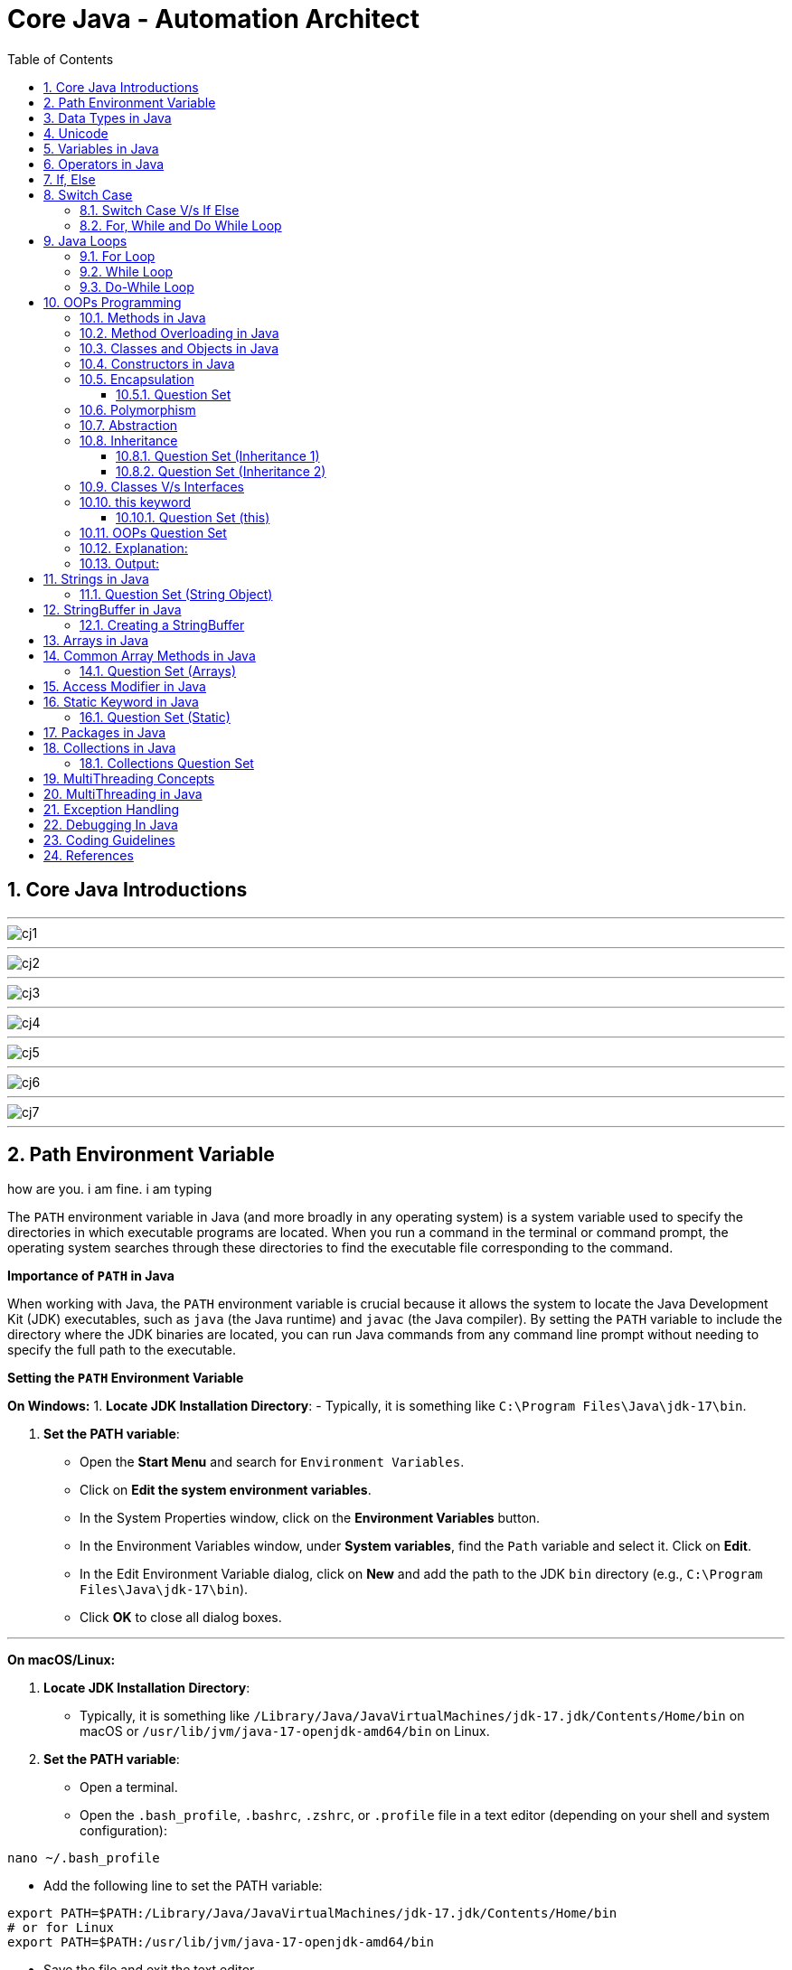 = Core Java - Automation Architect
:toc: right
:toclevels: 5
:sectnums: 5

##############################################

== Core Java Introductions

---

image::img/cj1.png[]

---

image::img/cj2.png[]

---

image::img/cj3.png[]

---

image::img/cj4.png[]

---

image::img/cj5.png[]

---

image::img/cj6.png[]

---

image::img/cj7.png[]


---


##############################################



== Path Environment Variable

how are you. i am fine. i am typing


The `PATH` environment variable in Java (and more broadly in any operating system) is a system variable used to specify the directories in which executable programs are located. When you run a command in the terminal or command prompt, the operating system searches through these directories to find the executable file corresponding to the command.

*Importance of `PATH` in Java*

When working with Java, the `PATH` environment variable is crucial because it allows the system to locate the Java Development Kit (JDK) executables, such as `java` (the Java runtime) and `javac` (the Java compiler). By setting the `PATH` variable to include the directory where the JDK binaries are located, you can run Java commands from any command line prompt without needing to specify the full path to the executable.

*Setting the `PATH` Environment Variable*

*On Windows:*
1. *Locate JDK Installation Directory*:
- Typically, it is something like `C:\Program Files\Java\jdk-17\bin`.

2. *Set the PATH variable*:
- Open the *Start Menu* and search for `Environment Variables`.
- Click on *Edit the system environment variables*.
- In the System Properties window, click on the *Environment Variables* button.
- In the Environment Variables window, under *System variables*, find the `Path` variable and select it. Click on *Edit*.
- In the Edit Environment Variable dialog, click on *New* and add the path to the JDK `bin` directory (e.g., `C:\Program Files\Java\jdk-17\bin`).
- Click *OK* to close all dialog boxes.

---

*On macOS/Linux:*

1. *Locate JDK Installation Directory*:
- Typically, it is something like `/Library/Java/JavaVirtualMachines/jdk-17.jdk/Contents/Home/bin` on macOS or `/usr/lib/jvm/java-17-openjdk-amd64/bin` on Linux.

2. *Set the PATH variable*:
- Open a terminal.
- Open the `.bash_profile`, `.bashrc`, `.zshrc`, or `.profile` file in a text editor (depending on your shell and system configuration):
```sh
nano ~/.bash_profile
```
- Add the following line to set the PATH variable:
```sh
export PATH=$PATH:/Library/Java/JavaVirtualMachines/jdk-17.jdk/Contents/Home/bin
# or for Linux
export PATH=$PATH:/usr/lib/jvm/java-17-openjdk-amd64/bin
```
- Save the file and exit the text editor.
- Apply the changes by running:
```sh
source ~/.bash_profile
```

---

*Verifying the PATH*

To verify that the PATH variable is set correctly, you can open a new terminal or command prompt and run:
----
java -version
javac -version
----
If the PATH is set correctly, these commands should display the installed Java version without any errors.


##############################################

== Data Types in Java

image::java-data-types.png[]
---

*Primitive Data Types*

1. *byte*:
- Example: `byte b = 100;`
- Range: -128 to 127

2. *short*:
- Example: `short s = 10000;`
- Range: -32,768 to 32,767

3. *int*:
- Example: `int i = 100000;`
- Range: -2^31 to 2^31-1

4. *long*:
- Example: `long l = 100000L;`
- Range: -2^63 to 2^63-1

5. *float*:
- Example: `float f = 234.5f;`
- Range: Approximately ±3.40282347E+38F (6-7 significant decimal digits)

6. *double*:
- Example: `double d = 123.4;`
- Range: Approximately ±1.79769313486231570E+308 (15 significant decimal digits)

7. *char*:
- Example: `char c = 'A';`
- Range: 0 to 65,535 (unsigned)

8. *boolean*:
- Example: `boolean b = true;`
- Values: `true` or `false`

[source, java]
----
public class PrimitiveDataTypes {
    public static void main(String[] args) {
        // byte example
        byte byteVar = 100;
        System.out.println("byte value: " + byteVar);

        // short example
        short shortVar = 10000;
        System.out.println("short value: " + shortVar);

        // int example
        int intVar = 100000;
        System.out.println("int value: " + intVar);

        // long example
        long longVar = 100000L;
        System.out.println("long value: " + longVar);

        // float example
        float floatVar = 234.5f;
        System.out.println("float value: " + floatVar);

        // double example
        double doubleVar = 123.4;
        System.out.println("double value: " + doubleVar);

        // char example
        char charVar = 'A';
        System.out.println("char value: " + charVar);

        // boolean example
        boolean booleanVar = true;
        System.out.println("boolean value: " + booleanVar);
    }
}

----


== Unicode

https://symbl.cc/en/unicode-table/#hebrew[Unicode Table]


Unicode is a system that assigns a unique number to every character used in any language, so computers can represent and work with text from all over the world.

Unicode Standard: It uses a 16-bit character encoding scheme, which can represent over 65,536 different characters. 

[source, java]
----
public class UnicodeExample {
    public static void main(String[] args) {
        // Unicode for letter 'A'
        char letterA = '\u0041';
        System.out.println(letterA); // Output: A

        // Unicode for Hindi characters (हिंदी)
        String hindi = "\u0939\u093F\u0902\u0926\u0940";
        System.out.println(hindi); // Output: हिंदी

        // Unicode for a smiley emoji 😀
        String emoji = "\uD83D\uDE0A";
        System.out.println(emoji); // Output: 😀
    }
}
----

*Key Points*:
- Java uses Unicode to handle text from any language.
- The `char` type and `String` in Java both use Unicode to store characters.
- Unicode characters are written as `\u` followed by four hexadecimal digits (e.g., `\u0041` for 'A').

*Why Unicode is Useful*:
- It helps Java programs work with characters from different languages.
- You can include special symbols, letters, and even emojis in your code!

*Example Uses*:
- Writing applications that support multiple languages.
- Displaying characters like Chinese, Arabic, or emojis without any extra setup.

##################################################

---

[source, java]
----
public class UnicodeExample {
    public static void main(String[] args) {
        // Initializing Unicode characters using their code points
        char letterA = '\u0041'; // Unicode for 'A'
        char letterB = '\u0042'; // Unicode for 'B'
        char smileyFace = '\u263A'; // Unicode for '☺'

        // Printing Unicode characters
        System.out.println("Unicode Character \\u0041: " + letterA);
        System.out.println("Unicode Character \\u0042: " + letterB);
        System.out.println("Unicode Character \\u263A: " + smileyFace);

        // Printing Unicode code points
        System.out.println("Code Point of " + letterA + ": " + (int) letterA);
        System.out.println("Code Point of " + letterB + ": " + (int) letterB);
        System.out.println("Code Point of " + smileyFace + ": " + (int) smileyFace);

        // Using Unicode characters in strings
        String greeting = "Hello " + letterA + letterB + smileyFace + "!";
        System.out.println(greeting);

        // Unicode characters in a loop
        System.out.println("Looping through Unicode characters:");
        for (char ch = '\u0041'; ch <= '\u0045'; ch++) {
            System.out.println("Unicode Character: " + ch + " Code Point: " + (int) ch);
        }
    }
}

----

---

*Non-Primitive Data Types*

1. *String*:
- Example: `String str = "Hello, World!";`
- Strings are sequences of characters.

2. *Array*:
- Example: `int[] arr = {1, 2, 3, 4, 5};`
- Arrays can hold multiple values of the same type.

3. *Class*:

4. *Interface*:

5. *Enum*:

== Variables in Java

In Java, a variable is a container that holds data that can be changed during the execution of a program. Variables are fundamental to Java programming and are used to store information that your Java program manipulates. Each variable in Java has a specific type, which determines the size and layout of the variable's memory, the range of values that can be stored within that memory, and the set of operations that can be applied to the variable.

*Types of Variables in Java*

1. *Local Variables*:
- Declared inside a method, constructor, or block.
- Scope is limited to the block in which they are declared.
- Must be initialized before use.

2. *Instance Variables* (Non-static Fields):
- Declared inside a class but outside any method.
- Each instance of the class has its own copy of the variable.
- Initialized to default values if not explicitly initialized.

3. *Class Variables* (Static Fields):
- Declared with the `static` keyword inside a class but outside any method.
- Shared among all instances of the class.
- Initialized to default values if not explicitly initialized.


Here is an example illustrating different types of variables:

[source, java]
----
public class VariablesExample {
    // Instance variable
    int instanceVar;

    // Class variable (static variable)
    static int staticVar;

    public void methodExample() {
        // Local variable
        int localVar = 10;

        System.out.println("Local variable: " + localVar);
        System.out.println("Instance variable: " + instanceVar);
        System.out.println("Static variable: " + staticVar);
    }

    public static void main(String[] args) {
        // Create an instance of VariablesExample
        VariablesExample example = new VariablesExample();

        // Access instance variable
        example.instanceVar = 5;

        // Access static variable
        VariablesExample.staticVar = 20;

        // Call method to demonstrate local variable
        example.methodExample();
    }
}
----

##############################################

== Operators in Java

In Java, operators are special symbols that perform specific operations on one, two, or three operands, and then return a result. Here are the different types of operators in Java:

*1. Arithmetic Operators*

Used for performing basic arithmetic operations.

[source,java]
----
public class ArithmeticOperatorsDemo {
    public static void main(String[] args) {
        // Define variables
        int a = 15;
        int b = 4;

        // Addition
        int addition = a + b;
        System.out.println("Addition: " + a + " + " + b + " = " + addition);

        // Subtraction
        int subtraction = a - b;
        System.out.println("Subtraction: " + a + " - " + b + " = " + subtraction);

        // Multiplication
        int multiplication = a * b;
        System.out.println("Multiplication: " + a + " * " + b + " = " + multiplication);

        // Division
        int division = a / b;
        System.out.println("Division: " + a + " / " + b + " = " + division);

        // Modulus
        int modulus = a % b;
        System.out.println("Modulus: " + a + " % " + b + " = " + modulus);

        // Handling division by zero
        int zeroDivisor = 0;
        try {
            int result = a / zeroDivisor;
            System.out.println("Division by zero: " + result);
        } catch (ArithmeticException e) {
            System.out.println("Error: Division by zero is not allowed.");
        }
    }
}
----

################################################################################

---

*2. Unary Operators*

Used with only one operand.

[source,java]
----
public class UnaryOperatorsDemo {
    public static void main(String[] args) {
        // Initialize variables
        int a = 10;
        int b = -5;
        boolean flag = true;

        // Unary Plus
        int unaryPlus = +a;
        System.out.println("Unary Plus: " + unaryPlus);

        // Unary Minus
        int unaryMinus = -b;
        System.out.println("Unary Minus: " + unaryMinus);

        // Increment (Pre and Post)
        System.out.println("Pre-Increment: " + (++a));
        System.out.println("Post-Increment: " + (a++));

        // Decrement (Pre and Post)
        System.out.println("Pre-Decrement: " + (--b));
        System.out.println("Post-Decrement: " + (b--));

        // Logical NOT
        boolean notFlag = !flag;
        System.out.println("Logical NOT: " + notFlag);
    }
}

----

################################################################################

---

*3. Assignment Operators*
Used to assign values to variables.

[source,java]
----
public class AssignmentOperatorsDemo {
    public static void main(String[] args) {
        int a = 10;
        int b = 5;

        // Simple assignment
        int c = a;
        System.out.println("Simple assignment: c = " + c);

        // Addition assignment
        c += b;
        System.out.println("Addition assignment: c += b -> c = " + c);

        // Subtraction assignment
        c -= b;
        System.out.println("Subtraction assignment: c -= b -> c = " + c);

        // Multiplication assignment
        c *= b;
        System.out.println("Multiplication assignment: c *= b -> c = " + c);

        // Division assignment
        c /= b;
        System.out.println("Division assignment: c /= b -> c = " + c);

        // Modulus assignment
        c %= b;
        System.out.println("Modulus assignment: c %= b -> c = " + c);
    }
}

----


################################################################################

---

*4. Relational Operators*
Used to compare two values.

[source,java]
----
public class RelationalOperatorsDemo {
    public static void main(String[] args) {
        int a = 10;
        int b = 5;
        int c = 10;

        // Equal to
        System.out.println("a == b: " + (a == b));
        System.out.println("a == c: " + (a == c));

        // Not equal to
        System.out.println("a != b: " + (a != b));
        System.out.println("a != c: " + (a != c));

        // Greater than
        System.out.println("a > b: " + (a > b));
        System.out.println("a > c: " + (a > c));

        // Less than
        System.out.println("a < b: " + (a < b));
        System.out.println("a < c: " + (a < c));

        // Greater than or equal to
        System.out.println("a >= b: " + (a >= b));
        System.out.println("a >= c: " + (a >= c));

        // Less than or equal to
        System.out.println("a <= b: " + (a <= b));
        System.out.println("a <= c: " + (a <= c));
    }
}

----


################################################################################

---

*5. Logical Operators*
Used to perform logical operations on boolean expressions.


[source,java]
----
public class LogicalOperatorsDemo {
    public static void main(String[] args) {
        boolean a = true;
        boolean b = false;

        // Logical AND
        System.out.println("a && b: " + (a && b));

        // Logical OR
        System.out.println("a || b: " + (a || b));

        // Logical NOT
        System.out.println("!a: " + (!a));
        System.out.println("!b: " + (!b));
    }
}
----


################################################################################

---

*6. Ternary Operator*
Also known as the conditional operator, it is used to decide which value to assign to a variable based on a boolean condition.

[source,java]
----
public class TernaryOperatorDemo {
    public static void main(String[] args) {
        int a = 10;
        int b = 5;

        // Ternary operator
        int max = (a > b) ? a : b;
        System.out.println("Max of a and b: " + max);

        int min = (a < b) ? a : b;
        System.out.println("Min of a and b: " + min);

        boolean isEqual = (a == b) ? true : false;
        System.out.println("a equals b: " + isEqual);
    }
}

----




##############################################

== If, Else

`if-else if` statements in Java are used to execute specific blocks of code based on multiple conditions. They are commonly used for:

1. *Decision Making:* To make decisions and perform actions based on different conditions.
2. *Validations:* To check and validate user inputs or data.
3. *Branching Logic:* To handle different scenarios in code execution, such as in algorithms or business logic.

---
image::img/ifelse-plantuml.png[]
---


[source,java]
----
public class Main {
    public static void main(String[] args) {
        int number = 10;

        if (number > 0) {
            System.out.println("The number is positive.");
        } else if (number < 0) {
            System.out.println("The number is negative.");
        } else {
            System.out.println("The number is zero.");
        }
    }
}
----

.Resources
[%collapsible]
====

[plantuml]
----
@startuml
start
:Declare and initialize number = 11;

if (number > 0) then (Yes)
  :The number is positive.;
  stop
else (No)
  if (number < 0) then (Yes)
    :The number is negative.;
    stop
  else (No)
    :The number is zero.;
    stop
  endif
endif
@enduml
----
====

##############################################


== Switch Case


---
image::img/switch-plantuml.png[]
---

[source, java]
----
public class p2.Main {
    public static void main(String[] args) {
        int day = 3;
        String dayName;

        switch (day) {
            case 1:
                dayName = "Monday";
                break;
            case 2:
                dayName = "Tuesday";
                break;
            case 3:
                dayName = "Wednesday";
                break;
            case 4:
                dayName = "Thursday";
                break;
            case 5:
                dayName = "Friday";
                break;
            case 6:
                dayName = "Saturday";
                break;
            case 7:
                dayName = "Sunday";
                break;
            default:
                dayName = "Invalid day";
                break;
        }

        System.out.println("The day is: " + dayName);
    }
}

----


.Resources
[%collapsible]
====

[plantuml]
----
@startuml
start
:Declare and initialize day = 3;
:Declare dayName;

if (day == 1) then (Yes)
  :dayName = "Monday";
  stop
else (No)
  if (day == 2) then (Yes)
    :dayName = "Tuesday";
    stop
  else (No)
    if (day == 3) then (Yes)
      :dayName = "Wednesday";
      stop
    else (No)
      if (day == 4) then (Yes)
        :dayName = "Thursday";
        stop
      else (No)
        if (day == 5) then (Yes)
          :dayName = "Friday";
          stop
        else (No)
          if (day == 6) then (Yes)
            :dayName = "Saturday";
            stop
          else (No)
            if (day == 7) then (Yes)
              :dayName = "Sunday";
              stop
            else (No)
              :dayName = "Invalid day";
              stop
            endif
          endif
        endif
      endif
    endif
  endif
endif
@enduml
----


====

=== Switch Case V/s If Else

Choosing between `switch-case` and `if-else` in Java depends on the specific use case and the nature of the conditions you need to evaluate. Here are some guidelines to help decide when to use each:

*Use `switch-case` When:*

1. *Multiple Discrete Values:*
- You have a variable that you need to compare against several discrete constant values (e.g., integers, enums, characters, or strings).
- Example: Days of the week, menu options, or status codes.

2. *Readability and Maintainability:*
- The code becomes more readable and maintainable when dealing with many possible values.
- `switch-case` provides a cleaner and more organized structure for handling multiple branches.

3. *Performance:*
- `switch-case` can be more efficient than `if-else` when there are many branches because it can use a jump table for constant values, whereas `if-else` evaluates conditions sequentially.

*Use `if-else` When:*
1. *Range of Values:*
- You need to evaluate conditions based on ranges or complex logical expressions.
- Example: Checking if a number is within a certain range or combining multiple conditions.

2. *Boolean Conditions:*
- Your conditions are boolean expressions that do not compare against discrete constant values.
- Example: Checking conditions like `x > 10 && y < 5`.

3. *Complex Conditions:*
- You have complex conditions that cannot be simplified to discrete values.
- Example: Conditions involving multiple variables and logical operators.

*Examples:*


[source,java]
----
public class Main {
    public static void main(String[] args) {
int option = 2;

switch (option) {
    case 1:
        System.out.println("Option 1 selected");
        break;
    case 2:
        System.out.println("Option 2 selected");
        break;
    case 3:
        System.out.println("Option 3 selected");
        break;
    default:
        System.out.println("Invalid option");
        break;
    }
}
}
----


[source,java]
----

public class Main {
    public static void main(String[] args) {


int number = 45;

if (number > 0 && number <= 10) {
    System.out.println("Number is between 1 and 10");
} else if (number > 10 && number <= 20) {
    System.out.println("Number is between 11 and 20");
} else if (number > 20 && number <= 30) {
    System.out.println("Number is between 21 and 30");
} else {
    System.out.println("Number is out of range");
}
}
}
----

In summary, use `switch-case` for comparing a single variable against multiple constant values for better readability and potential performance benefits. Use `if-else` for complex conditions, ranges, or when boolean expressions are involved.

##############################################

=== For, While and Do While Loop

== Java Loops

=== For Loop

[source, java]
----
public class p2.Main {
    public static void main(String[] args) {
        for (int i = 0; i < 5; i++) {
            System.out.println("i = " + i);
        }
    }
}
----

This code demonstrates a `for` loop in Java. It initializes an integer `i` to 0, checks if `i` is less than 5, and increments `i` by 1 after each iteration. The loop prints the value of `i` during each iteration.

=== While Loop

[source, java]
----
public class p2.Main {
    public static void main(String[] args) {
        int i = 0;
        while (i < 5) {
            System.out.println("i = " + i);
            i++;
        }
    }
}
----

This code demonstrates a `while` loop in Java. It initializes an integer `i` to 0 and continues looping as long as `i` is less than 5. The loop prints the value of `i` and then increments `i` by 1 during each iteration.

=== Do-While Loop

[source, java]
----
public class p2.Main {
    public static void main(String[] args) {
        int i = 0;
        do {
            System.out.println("i = " + i);
            i++;
        } while (i < 5);
    }
}
----

This code demonstrates a `do-while` loop in Java. It initializes an integer `i` to 0 and executes the loop body at least once, regardless of the condition. The loop prints the value of `i` and then increments `i` by 1. After the loop body, it checks if `i` is less than 5 before repeating.

##############################################


== OOPs Programming

=== Methods in Java


----
public class MakeCofee {

    public static void main(String[] args) throws Exception {


        start();

        int a = 10;

        //Mohit
        String c = makeCoffee();

        System.out.println("--------------");
        System.out.println(c);

        stop();


    }

    static void start(){
        System.out.println("--------------");
        System.out.println("Start Machine");
    }


    //No Return
    static String makeCoffee(){

        System.out.println("--------------");

        System.out.println("Warm Milk");
        System.out.println("Warm Water");
        System.out.println("Add Coffee");
        System.out.println("Add Jaggery");

        return "coffee";
    }


    static void stop(){

        System.out.println("--------------");
        System.out.println("Stop Machine");
    }


}

//-----

import java.util.*;

import java.io.*;

public class MakeCofee {

    public static void main(String[] args) throws Exception {


        start();

        int a = 10;
        //Mohit
        String c1 = makeCoffee(1, "Nescafe");

        String c2 = makeCoffee(2, "Bru");

        stop();

    }

    static void start(){
        System.out.println("--------------");
        System.out.println("Start Machine");
    }


    //No Return
    static String makeCoffee(int amountOfSugar, String c){

        System.out.println("--------------");

        System.out.println(amountOfSugar);
        System.out.println(c);
        System.out.println("Warm Milk");
        System.out.println("Warm Water");
        System.out.println("Add Coffee");
        System.out.println("Add Jaggery");

        return "coffee";
    }


    static void stop(){

        System.out.println("--------------");
        System.out.println("Stop Machine");
    }


}


----


Methods in Java are blocks of code that perform a specific task and can be called upon to execute that task. Methods help in reusing code and organizing the program into smaller, manageable sections. A method typically includes a name, a return type, parameters (if any), and a body.

[source, java]
----
public class Calculator {
    // Method to add two numbers
    public int add(int a, int b) {
        return a + b;
    }

    // Method to subtract two numbers
    public int subtract(int a, int b) {
        return a - b;
    }

    // Method to multiply two numbers
    public int multiply(int a, int b) {
        return a * b;
    }

    // Method to divide two numbers
    public double divide(int a, int b) {
        if (b != 0) {
            return (double) a / b;
        } else {
            System.out.println("Division by zero is not allowed.");
            return 0;
        }
    }
}
----

This code defines a `Calculator` class with four methods: `add`, `subtract`, `multiply`, and `divide`. Each method performs a basic arithmetic operation.

*Using Methods*

[source, java]
----
public class p2.Main {
    public static void main(String[] args) {
        // Creating an object of the Calculator class
        Calculator calculator = new Calculator();

        // Calling methods on the calculator object
        int sum = calculator.add(10, 5);
        int difference = calculator.subtract(10, 5);
        int product = calculator.multiply(10, 5);
        double quotient = calculator.divide(10, 5);

        // Printing the results
        System.out.println("Sum: " + sum);
        System.out.println("Difference: " + difference);
        System.out.println("Product: " + product);
        System.out.println("Quotient: " + quotient);
    }
}
----

In this code, we create an object `calculator` of the `Calculator` class and call its methods (`add`, `subtract`, `multiply`, and `divide`) to perform arithmetic operations. The results are then printed to the console.

*Explanation*

* *Method Definition*: A method is defined within a class and includes the method's return type, name, parameters, and body.
* *Return Type*: Specifies the type of value the method returns. If the method does not return any value, the return type is `void`.
* *Method Name*: A unique identifier for the method, used to call the method.
* *Parameters*: Inputs to the method, enclosed in parentheses. Methods can have zero or more parameters.
* *Method Body*: The block of code that defines what the method does. Enclosed in curly braces `{}`.
* *Calling a Method*: To execute a method, we create an object of the class containing the method and call the method using the object.

##############################################

*Method Calling*

[source, java]
----
public class p2.Main {
    public static void main(String[] args) {
        p2.Main mainObj = new p2.Main();
        mainObj.greet("Alice");
    }

    // Method to greet a person
    public void greet(String name) {
        System.out.println("Hello, " + name + "!");
    }
}
----


=== Method Overloading in Java

Method overloading in Java allows a class to have more than one method with the same name, but different parameters. These methods can have different numbers of parameters or different types of parameters. The main advantage of method overloading is that it increases the readability of the program.

*Method Overloading Example*

[source, java]
----
public class MathOperations {
    // Method to add two integers
    public int add(int a, int b) {
        return a + b;
    }

    // Overloaded method to add three integers
    public int add(int a, int b, int c) {
        return a + b + c;
    }

    // Overloaded method to add two double values
    public double add(double a, double b) {
        return a + b;
    }
}
----

This code defines a `MathOperations` class with three overloaded `add` methods:

* The first method adds two integers.
* The second method adds three integers.
* The third method adds two double values.

*Using Overloaded Methods*

[source, java]
----
public class p2.Main {
    public static void main(String[] args) {
        // Creating an object of the MathOperations class
        MathOperations math = new MathOperations();

        // Calling the overloaded add methods
        int sum1 = math.add(5, 10);          // Calls the first add method
        int sum2 = math.add(5, 10, 15);      // Calls the second add method
        double sum3 = math.add(5.5, 10.5);   // Calls the third add method

        // Printing the results
        System.out.println("Sum1: " + sum1);
        System.out.println("Sum2: " + sum2);
        System.out.println("Sum3: " + sum3);
    }
}
----

In this code, we create an object `math` of the `MathOperations` class and call the overloaded `add` methods. Each call to the `add` method resolves to the appropriate method based on the number and type of arguments passed.

*Explanation*

* *Method Overloading*: Allows a class to have multiple methods with the same name but different parameters.
* *Different Parameters*: Methods can differ in the number of parameters or the types of parameters.
* *First add Method*: Takes two integers as parameters and returns their sum.
* *Second add Method*: Takes three integers as parameters and returns their sum.
* *Third add Method*: Takes two double values as parameters and returns their sum.
* *Calling Overloaded Methods*: When calling an overloaded method, Java determines which method to invoke based on the arguments passed.


##############################################

=== Classes and Objects in Java

In Java, a class is a blueprint for creating objects. A class defines the properties (attributes) and behaviors (methods) that the objects created from the class can have. An object is an instance of a class.

*Class Definition*

[source, java]
----
public class Car {
    // Attributes (properties)
    String color;
    String model;
    int year;

    // Constructor
    public Car(String color, String model, int year) {
        this.color = color;
        this.model = model;
        this.year = year;
    }

    // Method (behavior)
    public void displayDetails() {
        System.out.println("Color: " + color);
        System.out.println("Model: " + model);
        System.out.println("Year: " + year);
    }
}
----

This code defines a `Car` class with three attributes: `color`, `model`, and `year`. It includes a constructor to initialize these attributes and a method `displayDetails` to print the car's details.

*Creating Objects*

[source, java]
----
public class p2.Main {
    public static void main(String[] args) {
        // Creating an object of the Car class
        Car car1 = new Car("Red", "Toyota", 2021);

        // Accessing object methods
        car1.displayDetails();
    }
}
----

In this code, we create an object `car1` of the `Car` class by calling the constructor with specific values for `color`, `model`, and `year`. We then call the `displayDetails` method on the `car1` object to print its details.

*Explanation*

* *Class*: The `Car` class is a blueprint that defines what a car object should have (attributes) and what it can do (methods).
* *Attributes*: `color`, `model`, and `year` are properties of the `Car` class.
* *Constructor*: The `Car` constructor initializes the attributes when a new car object is created.
* *Method*: `displayDetails` is a behavior that prints the car's details.
* *Object*: `car1` is an instance of the `Car` class with specific values for its attributes.


##############################################

=== Constructors in Java

A constructor in Java is a special method used to initialize objects. It is called when an object of a class is created. Constructors have the same name as the class and do not have a return type.

*Constructor Definition*

[source, java]
----
public class Car {
    // Attributes (properties)
    String color;
    String model;
    int year;

    // Constructor
    public Car(String color, String model, int year) {
        this.color = color;
        this.model = model;
        this.year = year;
    }

    // Method to display car details
    public void displayDetails() {
        System.out.println("Color: " + color);
        System.out.println("Model: " + model);
        System.out.println("Year: " + year);
    }
}
----

This code defines a `Car` class with three attributes: `color`, `model`, and `year`. It includes a constructor to initialize these attributes and a method `displayDetails` to print the car's details.

*Using Constructors*

[source, java]
----
public class p2.Main {
    public static void main(String[] args) {
        // Creating an object of the Car class using the constructor
        Car car1 = new Car("Red", "Toyota", 2021);

        // Accessing object methods
        car1.displayDetails();
    }
}
----

In this code, we create an object `car1` of the `Car` class by calling the constructor with specific values for `color`, `model`, and `year`. We then call the `displayDetails` method on the `car1` object to print its details.

*Explanation*

* *Constructor*: A special method used to initialize objects. It has the same name as the class and no return type.
* *Attributes*: Properties of the class, such as `color`, `model`, and `year` in the `Car` class.
* *Initializing Attributes*: The constructor initializes the attributes when a new object is created.
* *Creating Objects*: When creating an object, the constructor is called with the specified parameters to initialize the object's attributes.
* *Calling Methods*: After creating an object, you can call its methods to perform actions, such as displaying details.

=== Encapsulation

==== Question Set

Here are two basic objective Java interview questions on encapsulation:

* *Which concept of Object-Oriented Programming is used to restrict access to the data in a class?*

    A. Inheritance
    
    B. Encapsulation
    
    C. Polymorphism
    
    D. Abstraction

.Click Here For Answer
[%collapsible]
====
*The answer is* `B. Encapsulation`
====

---

* *What will be the output of the following code?*

[source, java]
----
public class p2.Main {
    public static void main(String[] args) {
        Employee emp = new Employee();
        emp.setName("John");
        System.out.println(emp.getName());
    }
}

class Employee {
    private String name;

    public String getName() {
        return name;
    }

    public void setName(String name) {
        this.name = name;
    }
}
----

.Click Here For Answer
[%collapsible]
====
*The answer is* `John`
====

---

=== Polymorphism

=== Abstraction

=== Inheritance

*Inheritance* in Java is a mechanism that allows one class to acquire the properties (fields) and behaviors (methods) of another class. It promotes code reusability and establishes a parent-child relationship between classes. The class that inherits is called the *subclass* (child class), and the class being inherited from is called the *superclass* (parent class).

---

[source, java]
----
class Vehicle {
    void start() {
        System.out.println("Vehicle is starting");
    }
}

class Car extends Vehicle {
    void honk() {
        System.out.println("Car is honking");
    }
}

public class p2.Main {
    public static void main(String[] args) {
        Car myCar = new Car();
        myCar.start();  // Inherited method from Vehicle
        myCar.honk();   // Method specific to Car
    }
}
----

Explanation:
*Inheritance* allows a class to acquire properties and methods of another class. In this example:

* The `Vehicle` class is the *parent class* (superclass) with a method `start()`.
* The `Car` class *inherits* from the `Vehicle` class using the `extends` keyword.
* The `Car` class has its own method `honk()`.
* In the `Main` class, an object of `Car` is created, and calling `myCar.start()` executes the inherited method from the `Vehicle` class. The `myCar.honk()` method is specific to the `Car` class.

---

[source, java]
----
class Animal {
    void sound() {
        System.out.println("Animal makes a sound");
    }
}

class Dog extends Animal {
    @Override
    void sound() {
        System.out.println("Dog barks");
    }
}

public class p2.Main {
    public static void main(String[] args) {
        Dog myDog = new Dog();
        myDog.sound();
    }
}
----

Explanation:
*Inheritance* allows a class to acquire properties and methods of another class. In this example:

* The `Animal` class is the *parent class* (superclass) with a method `sound()`.
* The `Dog` class *inherits* from the `Animal` class using the `extends` keyword, making it a *child class* (subclass).
* The `Dog` class *overrides* the `sound()` method to provide a more specific implementation.
* In the `Main` class, an object of `Dog` is created, and calling `myDog.sound()` outputs `Dog barks`, showcasing method overriding in inheritance.

==== Question Set (Inheritance 1)

Here are 5 basic objective Java interview questions on inheritance:

*Which keyword is used to inherit a class in Java?*

.Click Here For Answer
[%collapsible]
====
The answer is `extends`.
====

*Can a Java class be inherited by multiple classes?*

.Click Here For Answer
[%collapsible]
====
The answer is *Yes*, a class can be inherited by multiple classes (each class can inherit from a single superclass).
====

*What type of relationship does inheritance represent?*

.Click Here For Answer
[%collapsible]
====
The answer is *"is-a"* relationship.
====

*What is the immediate parent class of a class in Java?*

.Click Here For Answer
[%collapsible]
====
The answer is `Object` class
====

==== Question Set (Inheritance 2)

Here are 2 basic assignment questions on inheritance in Java:

* Create a Java program where you define a `Person` class with properties like `name` and `age`. Then, create a `Student` class that inherits from the `Person` class and adds a property for `grade`. Demonstrate how to create an object of the `Student` class and access properties from both the `Person` and `Student` classes.

* Define a base class `Employee` with a method `work()` that prints a general message. Create a subclass `Manager` that adds a `teamSize` property. In the main method, create an instance of the `Manager` class and demonstrate inheritance by calling the `work()` method and accessing the `teamSize` property.

=== Classes V/s Interfaces


[source, java]
----
abstract class Animal {
    abstract void sound();

    void eat() {
        System.out.println("Eating...");
    }
}

interface Pet {
    void play();
}

class Dog extends Animal implements Pet {
    @Override
    void sound() {
        System.out.println("Barking...");
    }

    @Override
    public void play() {
        System.out.println("Playing fetch...");
    }
}

public class p2.Main {
    public static void main(String[] args) {
        Dog dog * new Dog();
        dog.sound();
        dog.eat();
        dog.play();
    }
}
----

*Explanation:*

* The code demonstrates the use of an abstract class `Animal` and an interface `Pet`.
* The `Animal` class contains an abstract method `sound()` and a concrete method `eat()`.
* The `Pet` interface declares a method `play()`.
* The `Dog` class extends `Animal` and implements `Pet`, providing implementations for the `sound()` and `play()` methods.
* In the `Main` class, a `Dog` object is created and its methods are called to show the behavior of both the abstract class and interface functionalities.

---

*When to Use Abstract Class:*

* Use an abstract class when you want to provide a common base for a group of related classes with shared code.
* If you need to define methods with default behavior that can be inherited and overridden by subclasses.
* When your classes share a common state or member variables that you want to define once in the base class.
* Abstract classes are useful when you expect future changes to your base class, as you can add new methods without breaking existing implementations.

*When to Use Interface:*

* Use an interface when you want to define a contract for what a class should do, without specifying how it should do it.
* Interfaces are ideal when you want multiple classes to implement common functionality, even if they are not related by inheritance.
* If you need to achieve multiple inheritance, as Java allows a class to implement multiple interfaces but not extend multiple classes.
* Interfaces are preferable for defining capabilities that can be shared across unrelated classes, like `Comparable`, `Serializable`, etc.

*Summary:*

* Abstract classes are best when you need shared behavior among related classes.
* Interfaces are better when you want to define a common contract for unrelated classes.

=== this keyword

Here is an example demonstrating the use of the `this` keyword in Java:

[source, java]
----
class Person {
    private String name;
    private int age;

    // Constructor using 'this' to distinguish between instance variables and parameters
    public Person(String name, int age) {
        this.name * name;
        this.age * age;
    }

    // Method using 'this' to call another constructor
    public Person(String name) {
        this(name, 18);  // Calls the constructor with default age
    }

    // Method using 'this' to reference the current object
    public void displayInfo() {
        System.out.println("Name: " + this.name);
        System.out.println("Age: " + this.age);
    }

    // Method chaining using 'this'
    public Person updateAge(int newAge) {
        this.age * newAge;
        return this;
    }

    public static void main(String[] args) {
        Person person * new Person("John", 25);
        person.displayInfo();

        // Demonstrating method chaining using 'this'
        person.updateAge(30).displayInfo();
    }
}
----

*Explanation:*

* The `this` keyword is used in the constructor to differentiate between instance variables and constructor parameters with the same name.
* The `this` keyword is also used to call another constructor within the same class using `this(name, 18);`.
* The `this` keyword is used to reference the current object, allowing method chaining (e.g., `person.updateAge(30).displayInfo();`).
* In method `updateAge`, `this` is returned, enabling chaining of methods on the same object.

==== Question Set (this)

Here are 2 basic objective Java interview questions on the *this* keyword:

1. *What does the `this` keyword refer to in a class?*

.Click Here For Answer
[%collapsible]
====
The answer is *It refers to the current instance of the class.*
====

2. *Which of the following is a correct use of the `this` keyword in Java?*

[source, java]
----
public class p2.Main {
    private int x;

    public p2.Main(int x) {
        this.x = x;
    }
}
----

A. Assigning a parameter to the instance variable  
B. Referring to the superclass constructor  
C. Returning a new object of the class  
D. None of the above

.Click Here For Answer
[%collapsible]
====
The answer is *A. Assigning a parameter to the instance variable*
====

##############################################

=== OOPs Question Set

*Question 1*

Which of the following is the correct way to define a method in Java that returns an integer and takes two integer parameters?

A. `public void add(int a, int b) { return a + b; }`

B. `public int add(int a, int b) { return a + b; }`

C. `public int add(int a, int b) { return a.add(b); }`

D. `public void add(int a, int b) { return a + b; }`

.Click Here For Answer
[%collapsible]
====
The answer is B
====

*Question 2*

What is method overloading in Java?

A. Defining multiple methods in a class with the same name and same parameters.

B. Defining multiple methods in a class with different names and different parameters.

C. Defining multiple methods in a class with the same name but different parameters.

D. Defining multiple methods in a class with the same name and the same return type.

.Click Here For Answer
[%collapsible]
====
The answer is C
====

*Question 3*

Which statement is true about passing arguments to methods in Java?

A. Arguments are always passed by reference.

B. Arguments are always passed by value.

C. Primitive data types are passed by value, and objects are passed by reference.

D. Primitive data types are passed by reference, and objects are passed by value.

.Click Here For Answer
[%collapsible]
====
The answer is B
====

*Question 4*

What is the return type of a method that does not return any value?

A. `int`

B. `void`

C. `null`

D. `None`

.Click Here For Answer
[%collapsible]
====
The answer is B
====

##############################################

Here's a Java program where each method returns an object of the class it belongs to, and the methods are called sequentially in the `main` method:

```java
// ClassA.java
public class ClassA {
    public ClassB methodA() {
        System.out.println("Method A in ClassA is called.");
        // Returning an instance of ClassB
        return new ClassB();
    }
}

// ClassB.java
public class ClassB {
    public ClassC methodB() {
        System.out.println("Method B in ClassB is called.");
        // Returning an instance of ClassC
        return new ClassC();
    }
}

// ClassC.java
public class ClassC {
    public ClassC methodC() {
        System.out.println("Method C in ClassC is called.");
        // Returning itself
        return new ClassC();
    }
}

// p2.Main.java
public class p2.Main {
    public static void main(String[] args) {
        // Create an instance of ClassA and call the chain of methods
        ClassA classA = new ClassA();
        ClassB classB = classA.methodA(); // Calls methodA from ClassA and gets ClassB object
        ClassC classC = classB.methodB(); // Calls methodB from ClassB and gets ClassC object
        classC.methodC();                 // Calls methodC from ClassC
    }
}
```

### Explanation:

1. **ClassA**'s `methodA` returns an object of **ClassB**.
2. **ClassB**'s `methodB` returns an object of **ClassC**.
3. **ClassC**'s `methodC` returns itself, which is of type **ClassC**.
4. In the `main` method:
- An object of **ClassA** is created, and `methodA` is called, returning an object of **ClassB**.
- The returned **ClassB** object is used to call `methodB`, which returns an object of **ClassC**.
- Finally, `methodC` is called on the **ClassC** object.

### Output:
```
Method A in ClassA is called.
Method B in ClassB is called.
Method C in ClassC is called.
```

This demonstrates method chaining where each method returns an object of another class, and the methods are called one after the other in the `main` method.

##############################################

== Strings in Java

A string in Java is a sequence of characters. Strings are used to store and manipulate text. They are objects of the `String` class, which is part of the `java.lang` package. In Java, strings are immutable, meaning that once a string is created, its value cannot be changed.

*Creating Strings*

There are several ways to create strings in Java:

[source, java]
----
public class p2.Main {
    public static void main(String[] args) {
        // Creating strings using string literals
        String str1 = "Hello, World!";
        
        // Creating strings using the new keyword
        String str2 = new String("Hello, World!");


        // Displaying the strings
        System.out.println(str1);  // Output: Hello, World!
        System.out.println(str2);  // Output: Hello, World!
    }
}
----

*String Methods*

The `String` class provides various methods for manipulating strings. Here are some commonly used methods:

[source, java]
----
public class p2.Main {
    public static void main(String[] args) {
        String str = "Hello, World!";

        // Length of the string
        int length = str.length();
        System.out.println("Length: " + length);  // Output: 13

        // Convert to uppercase
        String upperStr = str.toUpperCase();
        System.out.println("Uppercase: " + upperStr);  // Output: HELLO, WORLD!

        // Convert to lowercase
        String lowerStr = str.toLowerCase();
        System.out.println("Lowercase: " + lowerStr);  // Output: hello, world!

        // Substring
        String subStr = str.substring(7);
        System.out.println("Substring: " + subStr);  // Output: World!

        // Replace
        String replacedStr = str.replace("World", "Java");
        System.out.println("Replaced: " + replacedStr);  // Output: Hello, Java!

        // Concatenation
        String concatStr = str.concat(" How are you?");
        System.out.println("Concatenated: " + concatStr);  // Output: Hello, World! How are you?

        // Check equality
        boolean isEqual = str.equals("Hello, World!");
        System.out.println("Is Equal: " + isEqual);  // Output: true
    }
}
----

##############################################


=== Question Set (String Object)

* *Which method is used to compare two strings in Java for equality?*

.Click Here For Answer
[%collapsible]
====
*The answer is* `.equals()`
====

---

* *What will be the output of the following code?*

[source, java]
----
public class p2.Main {
    public static void main(String[] args) {
        String str1 = "Hello";
        String str2 = "World";
        String result = str1.concat(str2);
        System.out.println(result);
    }
}
----

.Click Here For Answer
[%collapsible]
====
*The answer is* `HelloWorld`
====

---

* *Which of the following statements will create a new string object?*

    A. `String s = "Hello";`
    
    B. `String s = new String("Hello");`
    
    C. Both A and B
    
    D. None of the above

.Click Here For Answer
[%collapsible]
====
*The answer is* `C. Both A and B`
====

---

* *What will be the output of the following code?*

[source, java]
----
public class p2.Main {
    public static void main(String[] args) {
        String str = "Java";
        str = str.concat(" Programming");
        System.out.println(str);
    }
}
----

.Click Here For Answer
[%collapsible]
====
*The answer is* `Java Programming`
====

---

* *Which of the following methods can be used to extract a substring from a string in Java?*

    A. `substring(int beginIndex)`
    
    B. `substring(int beginIndex, int endIndex)`
    
    C. Both A and B
    
    D. None of the above

.Click Here For Answer
[%collapsible]
====
*The answer is* `C. Both A and B`
====

---

== StringBuffer in Java

`StringBuffer` is a thread-safe, mutable sequence of characters. Unlike `String`, which is immutable, `StringBuffer` can be modified after it is created. This makes it a useful class for manipulating strings in a way that avoids creating many intermediate `String` objects.

=== Creating a StringBuffer

A `StringBuffer` can be created in several ways:

[source, java]
----
public class p2.Main {
    public static void main(String[] args) {
        // Creating a StringBuffer with an initial capacity of 16 characters
        StringBuffer buffer1 = new StringBuffer();

        // Creating a StringBuffer with a specified initial capacity
        StringBuffer buffer2 = new StringBuffer(50);

        // Creating a StringBuffer with an initial string
        StringBuffer buffer3 = new StringBuffer("Hello, World!");

        // Appending text to a StringBuffer
        buffer3.append(" How are you?");
        System.out.println(buffer3);  // Output: Hello, World! How are you?

        // Inserting text into a StringBuffer
        buffer3.insert(13, " Java");
        System.out.println(buffer3);  // Output: Hello, World! Java How are you?

        // Reversing the contents of a StringBuffer
        buffer3.reverse();
        System.out.println(buffer3);  // Output: ?uoy era woH avaJ !dlroW ,olleH

        // Deleting a part of the StringBuffer
        buffer3.delete(0, 6);
        System.out.println(buffer3);  // Output: era woH avaJ !dlroW ,olleH

        // Replacing part of the StringBuffer
        buffer3.replace(4, 7, "are you");
        System.out.println(buffer3);  // Output: era are you avaJ !dlroW ,olleH

        // Converting StringBuffer to String
        String str = buffer3.toString();
        System.out.println(str);  // Output: era are you avaJ !dlroW ,olleH
    }
}
----



##############################################

== Arrays in Java

An array in Java is a container object that holds a fixed number of values of a single type. The length of an array is established when the array is created, and after creation, its length is fixed.

*Creating Arrays*

Arrays can be created and initialized in several ways:

[source, java]
----
public class p2.Main {
    public static void main(String[] args) {
        // Declaring and initializing an array of integers
        int[] numbers = {1, 2, 3, 4, 5};

        // Declaring an array and then allocating memory for it
        String[] fruits = new String[3];
        fruits[0] = "Apple";
        fruits[1] = "Banana";
        fruits[2] = "Cherry";

        // Accessing array elements
        System.out.println("First number: " + numbers[0]);  // Output: 1
        System.out.println("First fruit: " + fruits[0]);    // Output: Apple

        // Length of an array
        System.out.println("Length of numbers array: " + numbers.length);  // Output: 5
        System.out.println("Length of fruits array: " + fruits.length);    // Output: 3

        // Iterating over an array using a for loop
        System.out.print("Numbers: ");
        for (int i = 0; i < numbers.length; i++) {
            System.out.print(numbers[i] + " ");
        }
        System.out.println();

        // Iterating over an array using a for-each loop
        System.out.print("Fruits: ");
        for (String fruit : fruits) {
            System.out.print(fruit + " ");
        }
        System.out.println();
    }
}
----

##############################################


Java provides a variety of methods for working with arrays. Here are some commonly used array methods and operations in Java:

== Common Array Methods in Java

1. *`Arrays.toString()`*: Converts an array to a string representation.

[source, java]
----
import java.util.Arrays;

public class ArrayExample {
    public static void main(String[] args) {
        int[] numbers = {1, 2, 3, 4, 5};
        System.out.println(Arrays.toString(numbers)); // Output: [1, 2, 3, 4, 5]
    }
}
----

2. *`Arrays.sort()`*: Sorts an array in ascending order.

[source, java]
----
import java.util.Arrays;

public class ArraySortExample {
    public static void main(String[] args) {
        int[] numbers = {5, 1, 4, 2, 3};
        Arrays.sort(numbers);
        System.out.println(Arrays.toString(numbers)); // Output: [1, 2, 3, 4, 5]
    }
}
----

4. *`Arrays.equals()`*: Compares two arrays for equality.

[source, java]
----
import java.util.Arrays;

public class ArrayEqualsExample {
    public static void main(String[] args) {
        int[] array1 = {1, 2, 3};
        int[] array2 = {1, 2, 3};
        System.out.println(Arrays.equals(array1, array2)); // Output: true
    }
}
----


##############################################


=== Question Set (Arrays)


*Exercise:*
Write a Java program to find the largest element in an array of integers.

*Example Input:*

int[] numbers = {3, 5, 7, 2, 8};


*Expected Output:*
The largest element is 8.

---

*Exercise:*

Write a Java program to reverse the elements of an array.

*Example Input:*

int[] numbers = {1, 2, 3, 4, 5};

*Expected Output:*
The reversed array is: {5, 4, 3, 2, 1}

---

*What is the default value of elements in an integer array in Java?*

A. 1
B. 0
C. Null
D. Undefined

.Click Here For Answer
[%collapsible]
====
The answer is *B. 0*
====

---

*Which of the following is the correct way to declare and initialize an array in Java?*

[source, java]
----
public class p2.Main {
    public static void main(String[] args) {
        int[] arr = {1, 2, 3, 4, 5};
    }
}
----

A. `int arr[5] = {1, 2, 3, 4, 5};`
B. `int[] arr = new int[5] {1, 2, 3, 4, 5};`
C. `int[] arr = {1, 2, 3, 4, 5};`
D. `int arr[] = new int(5) {1, 2, 3, 4, 5};`

.Click Here For Answer
[%collapsible]
====
The answer is *C. int[] arr = {1, 2, 3, 4, 5};*
====

##############################################

== Access Modifier in Java

Access modifiers in Java define the scope of accessibility for classes, methods, and variables. There are four main types of access modifiers:

1. *public*: Accessible from any other class.
2. *private*: Accessible only within the declared class.
3. *protected*: Accessible within the same package and by subclasses.
4. *Default (no modifier)*: Accessible only within the same package.

Here are some examples for better understanding:


[source,java]
----
class AccessModifiersExample {

    // Public variable: Accessible from anywhere
    public String publicVar = "I am public";

    // Private variable: Accessible only within this class
    private String privateVar = "I am private";

    // Protected variable: Accessible within the same package and subclasses
    protected String protectedVar = "I am protected";

    // Default (no modifier) variable: Accessible only within the same package
    String defaultVar = "I am default";

    // Public method: Accessible from anywhere
    public void publicMethod() {
        System.out.println(publicVar);
    }

    // Private method: Accessible only within this class
    private void privateMethod() {
        System.out.println(privateVar);
    }

    // Protected method: Accessible within the same package and subclasses
    protected void protectedMethod() {
        System.out.println(protectedVar);
    }

    // Default (no modifier) method: Accessible only within the same package
    void defaultMethod() {
        System.out.println(defaultVar);
    }
}
----



[source,java]
----
public class p2.Main {
    public static void main(String[] args) {
        AccessModifiersExample obj = new AccessModifiersExample();

        // Accessing public method and variable
        obj.publicMethod();  // Outputs: I am public

        // Accessing protected and default members within the same package
        obj.protectedMethod();  // Outputs: I am protected
        obj.defaultMethod();    // Outputs: I am default

        // Attempting to access private members (will cause a compilation error)
        // obj.privateMethod();  // Error: privateMethod() has private access
    }
}
----

*Explanation*:
- public: Accessible from anywhere.
- private: Accessible only within the class, cannot be accessed from outside.
- protected: Accessible within the package and by subclasses.
- Default: Accessible within the package.

In the p2.Main class, accessing privateMethod() will result in a compilation error since it's private to AccessModifiersExample.

##############################################

When dealing with inheritance, access modifiers play an important role in determining what members of the parent class (also called the superclass) are accessible to the child class (also called the subclass). Below is a detailed example demonstrating how access modifiers work with inheritance.

[source,java]
----
class ParentClass {
    public String publicVar = "I am public in Parent";
    private String privateVar = "I am private in Parent";
    protected String protectedVar = "I am protected in Parent";
    String defaultVar = "I am default in Parent";

    public void publicMethod() {
        System.out.println("Public method in Parent");
    }

    private void privateMethod() {
        System.out.println("Private method in Parent");
    }

    protected void protectedMethod() {
        System.out.println("Protected method in Parent");
    }

    void defaultMethod() {
        System.out.println("Default method in Parent");
    }
}

class ChildClass extends ParentClass {
    public void accessParentMembers() {
        // Accessing public members
        System.out.println(publicVar);  // Accessible
        publicMethod();  // Accessible

        // Accessing protected members
        System.out.println(protectedVar);  // Accessible
        protectedMethod();  // Accessible

        // Accessing default members
        System.out.println(defaultVar);  // Accessible within the same package
        defaultMethod();  // Accessible within the same package

        // Attempting to access private members (will cause a compilation error)
        // System.out.println(privateVar);  // Error: privateVar is private
        // privateMethod();  // Error: privateMethod() is private
    }
}

public class p2.Main {
    public static void main(String[] args) {
        ChildClass child = new ChildClass();
        child.accessParentMembers();
    }
}
----

*Explanation*:
- *Public members* (`publicVar`, `publicMethod()`): Accessible from the child class and anywhere.

- *Private members* (`privateVar`, `privateMethod()`): *Not* accessible from the child class or any other class, only within the parent class itself.

- *Protected members* (`protectedVar`, `protectedMethod()`): Accessible in the child class and within the same package.

- *Default members* (`defaultVar`, `defaultMethod()`): Accessible in the child class if the child class is in the same package as the parent class.

*Output* when running the program:
[source]
----
I am public in Parent
Public method in Parent
I am protected in Parent
Protected method in Parent
I am default in Parent
Default method in Parent
----

The private members are inaccessible in the child class, even though they belong to the parent class.

---

[source,java]
----
package packageA;

public class Parent {
    protected void display() {
        System.out.println("Protected method in Parent class");
    }
}


package packageB;

import packageA.Parent;

public class Child extends Parent {
    public void show() {
        display(); // Accessing protected method from Parent
    }
}


package packageB;

public class Main {
    public static void main(String[] args) {
        Child obj = new Child();
        obj.show();  // Calls show(), which accesses display() from Parent

        // obj.display();  // ERROR! Protected members cannot be accessed directly
    }
}
----

---

[cols="^1,^1,^1,^1,^1", options="header"]
|===
| Access Modifier | Same Class | Same Package | Subclass (Different Package) | Other Classes (Different Package)

| *public*
| ✅ Yes
| ✅ Yes
| ✅ Yes
| ✅ Yes

| *protected*
| ✅ Yes
| ✅ Yes
| ✅ Yes (only through inheritance)
| ❌ No

| *default* (package-private)
| ✅ Yes
| ✅ Yes
| ❌ No
| ❌ No

| *private*
| ✅ Yes
| ❌ No
| ❌ No
| ❌ No
|===

##############################################


== Static Keyword in Java

*Concept of `static` in Java*

In Java, the `static` keyword is used to define class-level variables and methods. This means that the `static` members belong to the class itself, rather than to any specific instance of the class. 

Here’s a breakdown of how `static` can be used:

1. **Static Variables:** A static variable is shared among all instances of a class. Any instance can modify this variable, and the changes will reflect across all instances.

2. **Static Methods:** A static method can be called without creating an instance of the class. Since static methods belong to the class itself, they can only access static variables and other static methods directly.


*Example of `static` in Java*

Here's an example demonstrating the use of `static`:

[source, java]
----
public class p2.Main {
    public static void main(String[] args) {
        Employee e1 = new Employee("John");
        Employee e2 = new Employee("Jane");
        
        System.out.println(Employee.companyName);
        e1.showEmployeeDetails();
        e2.showEmployeeDetails();
    }
}

class Employee {
    String name;
    static String companyName = "Tech Solutions";

    Employee(String name) {
        this.name = name;
    }

    void showEmployeeDetails() {
        System.out.println("Employee Name: " + name);
        System.out.println("Company: " + companyName);
    }
}
----

**Explanation:**

- **Static Variable (`companyName`):** The variable `companyName` is static, so it is shared by all instances of the `Employee` class. Changing this value would affect all instances of the class.

- **Static Method:** There is no static method in this particular example, but if we had one, it could be called directly using `Employee.methodName()` without needing an instance.

- **Instance Variables and Methods:** The instance variable `name` and the method `showEmployeeDetails()` are non-static, so they are accessed through instances of the class (`e1` and `e2`).


##########

---

*What is Static import in Java*

*Static import* in Java allows you to import static members (fields and methods) of a class so that they can be accessed directly without qualifying them with the class name. This can make your code cleaner and more readable when using many static members of a class.

[source, java]
----
import static java.lang.Math.*; // Static import for Math class methods

public class p2.Main {
    public static void main(String[] args) {
        // Using static methods from Math without class reference
        double result = sqrt(16); // Instead of Math.sqrt(16)
        System.out.println("Square root of 16 is: " + result);

        double circleArea = PI * pow(5, 2); // Instead of Math.PI and Math.pow
        System.out.println("Area of the circle is: " + circleArea);
    }
}
----

In the example above, `import static java.lang.Math.*;` allows methods like `sqrt` and fields like `PI` to be used without prefixing them with `Math.`


##########

---


[source, java]
----
import static p1.CustomMathUtil.*; // Static import for p1.CustomMathUtil methods

public class p2.Main {
    public static void main(String[] args) {
        // Using static methods from p1.CustomMathUtil without class reference
        int sum = add(5, 10); // Instead of p1.CustomMathUtil.add(5, 10)
        System.out.println("Sum: " + sum);

        int product = multiply(3, 7); // Instead of p1.CustomMathUtil.multiply(3, 7)
        System.out.println("Product: " + product);
    }
}

// Custom utility class with static methods
class p1.CustomMathUtil {
    public static int add(int a, int b) {
        return a + b;
    }

    public static int multiply(int a, int b) {
        return a * b;
    }
}
----

In this example, the `CustomMathUtil` class contains static methods `add` and `multiply`. By using `import static CustomMathUtil.*;`, we can access these methods directly (e.g., `add(5, 10)`) without referring to the class name `CustomMathUtil`. This simplifies the code when frequently calling static methods from the same class.


##########

---


=== Question Set (Static)

* *Which of the following is true about static methods in Java?*

    A. They can access instance variables directly.
    
    B. They belong to the class rather than any object.
    
    C. They can be overridden by subclasses.
    
    D. They cannot be accessed by class name.

.Click Here For Answer
[%collapsible]
====
*The answer is* `B. They belong to the class rather than any object.`
====

* *What will be the output of the following code?*

[source, java]
----
public class p2.Main {
    public static void main(String[] args) {
        System.out.println(Example.getCount());
        Example e1 = new Example();
        Example e2 = new Example();
        System.out.println(Example.getCount());
    }
}

class Example {
    private static int count = 0;

    public Example() {
        count++;
    }

    public static int getCount() {
        return count;
    }
}
----

.Click Here For Answer
[%collapsible]
====
*The answer is* `1 and 3`
====


##############################################

== Packages in Java

##############################################

== Collections in Java

*Collections in Java* are a framework that provides an architecture to store and manipulate a group of objects.
They include classes like *ArrayList*, *LinkedList*, *HashSet*, *HashMap*, and interfaces like *List*, *Set*, *Map*.
Collections are used to perform operations such as searching, sorting, insertion, manipulation, and deletion.

Below is a simple example demonstrating the use of an `ArrayList`, one of the commonly used collection classes:

[source,java]
----
import java.util.ArrayList;

public class p2.Main {
    public static void main(String[] args) {
        // Creating an ArrayList of Strings
        ArrayList<String> fruits = new ArrayList<>();

        // Adding elements to the ArrayList
        fruits.add("Apple");
        fruits.add("Banana");
        fruits.add("Mango");

        // Accessing elements
        System.out.println("First fruit: " + fruits.get(0));

        // Removing an element
        fruits.remove("Banana");

        // Iterating over the ArrayList
        for (String fruit : fruits) {
            System.out.println(fruit);
        }
    }
}
----

*Explanation:*

- `ArrayList<String> fruits = new ArrayList<>();`: Creates an `ArrayList` of strings to store fruit names.
- `fruits.add("Apple");`: Adds the specified string to the list.
- `fruits.get(0)`: Retrieves the element at index 0 (first element).
- `fruits.remove("Banana");`: Removes "Banana" from the list.
- The *for-each* loop iterates over the list to print all remaining elements.

Java Collections framework provides various utilities to make handling collections easier, offering flexibility for different needs.

Here are examples of both `Set` and `Map` in Java:

*Example of Set (HashSet):*

[source,java]
----
import java.util.HashSet;
import java.util.Set;

public class p2.Main {
    public static void main(String[] args) {
        // Creating a HashSet of Strings
        Set<String> cities = new HashSet<>();

        // Adding elements to the HashSet
        cities.add("New York");
        cities.add("Los Angeles");
        cities.add("Chicago");
        cities.add("New York"); // Duplicate element, won't be added

        // Iterating over the HashSet
        for (String city : cities) {
            System.out.println(city);
        }
    }
}
----

*Explanation:*

- `Set<String> cities = new HashSet<>();`: Creates a `HashSet` of strings to store city names.
- `cities.add("New York");`: Adds the city to the set.
- *Sets* do not allow duplicate elements, so adding "New York" twice will only store it once.
- The *for-each* loop iterates over the set to print all unique elements.

*Example of Map (HashMap):*

[source,java]
----
import java.util.HashMap;
import java.util.Map;

public class p2.Main {
    public static void main(String[] args) {
        // Creating a HashMap to store student names and their scores
        Map<String, Integer> studentScores = new HashMap<>();

        // Adding key-value pairs (student name, score)
        studentScores.put("Alice", 85);
        studentScores.put("Bob", 92);
        studentScores.put("Charlie", 78);

        // Accessing values by key
        System.out.println("Alice's score: " + studentScores.get("Alice"));

        // Iterating over the HashMap
        for (Map.Entry<String, Integer> entry : studentScores.entrySet()) {
            System.out.println(entry.getKey() + ": " + entry.getValue());
        }
    }
}
----

*Explanation:*

- `Map<String, Integer> studentScores = new HashMap<>();`: Creates a `HashMap` with student names as keys and scores as values.
- `studentScores.put("Alice", 85);`: Adds a key-value pair to the map.
- `studentScores.get("Alice");`: Retrieves the value (score) associated with the key "Alice".
- The *for-each* loop iterates over the map using `entrySet()` to print all key-value pairs.

These examples showcase how sets are used for unique elements, while maps are designed for key-value pair associations.

---

Here's a comparison of *List*, *Set*, and *Map* in AsciiDoc format, along with scenarios where each is commonly used:


*Comparison of List, Set, and Map in Java*

[cols="1,1,1,1",options="header"]
|===========================================
| *Feature*                       | *List*                        | *Set*                        | *Map*

| **Interface**                   | `List`                        | `Set`                        | `Map`

| **Implementation Classes**      | `ArrayList`, `LinkedList`     | `HashSet`, `TreeSet`, `LinkedHashSet` | `HashMap`, `TreeMap`, `LinkedHashMap`

| **Duplicates Allowed**          | Yes                           | No                           | Keys: No, Values: Yes

| **Order Maintained**            | Yes (insertion order)         | No (unordered), `LinkedHashSet` maintains insertion order | No specific order, `LinkedHashMap` maintains insertion order

| **Null Elements Allowed**       | Yes                           | Yes (only one null element)  | Yes (one null key, multiple null values)

| **Performance**                 | Faster for indexed access (`get(index)`) | Fast for search operations (`contains`) due to hashing | Fast lookup with key-based access

| **Usage Scenarios**             | Ordered collection, frequent access by index | Unique elements, quick lookup | Key-value pairs, dictionary-style data storage
|===========================================

*Scenarios Where Each is Used:*

*List*:
- When you need to maintain the order of elements and allow duplicates.
- **Example**: Storing a list of user tasks in a to-do application where tasks can repeat.

[source,java]
----

public class p2.Main {
    public static void main(String[] args) {
List<String> tasks = new ArrayList<>();
tasks.add("Read");
tasks.add("Exercise");
tasks.add("Read"); // Allowed duplicate
}}
----

*Set*:
- When you require unique elements without duplicates and order is not critical.
- **Example**: Storing a list of registered usernames where duplicates are not allowed.

[source,java]
----
public class p2.Main {
    public static void main(String[] args) {
Set<String> usernames = new HashSet<>();
usernames.add("user1");
usernames.add("user2");
usernames.add("user1"); // Duplicate will not be added

}}
----

*Map*:
- When you need to store key-value pairs and retrieve values based on keys.
- **Example**: Storing country codes as keys and their respective country names as values.

[source, java]
----
public class p2.Main {
    public static void main(String[] args) {
Map<String, String> countryCodes = new HashMap<>();
countryCodes.put("US", "United States");
countryCodes.put("IN", "India");
countryCodes.put("US", "United States of America"); // Updates the value for key "US"
}}
----

In summary:

- Use a *List* when order and duplicates matter.

- Use a *Set* when uniqueness is important.

- Use a *Map* when key-value relationships are needed.

##############################################

=== Collections Question Set

1. **What is the difference between a List and a Set in Java?**

.Click Here For Answer
[%collapsible]
====
*List* allows duplicate elements, while *Set* does not allow duplicate elements.
====

2. **Which interface does the `HashMap` class implement in Java?**

.Click Here For Answer
[%collapsible]
====
The `HashMap` class implements the *Map* interface.
====

3. **What is the default size of an `ArrayList` in Java when it is created without specifying the initial capacity?**

.Click Here For Answer
[%collapsible]
====
The default size is *10*.
====

##############################################

== MultiThreading Concepts

Here is a professional explanation of the concept of MultiThreading in Java in AsciiDoc format:


== MultiThreading in Java

MultiThreading is a core concept in Java that allows multiple threads to run concurrently within a program, enabling efficient use of system resources. In a multithreaded environment, different parts of a program can execute simultaneously, resulting in better performance, especially in scenarios where multiple tasks need to be executed independently.

*Key Concepts*

- *Thread*: A lightweight process; a sequence of executed instructions.
- *Main Thread*: The initial thread created by the JVM that begins program execution.
- *Runnable Interface*: Provides a way to define the code that constitutes a thread.
- *Thread Class*: Provides methods for creating and managing threads.

*Benefits of MultiThreading*

1. *Enhanced Performance*: Tasks can run concurrently, speeding up execution.
2. *Resource Sharing*: Threads share common resources, reducing overhead.
3. *Responsiveness*: Applications remain responsive even when performing complex tasks.

*Implementing MultiThreading in Java*

Java provides two primary ways to create threads:

1. *By Extending the Thread Class*
2. *By Implementing the Runnable Interface*

*Example 1: Extending the Thread Class*

In this approach, you create a new class that extends the `Thread` class and override its `run()` method.

[source, java]
----
class MyThread extends Thread {
    @Override
    public void run() {
        for (int i = 1; i <= 5; i++) {
            System.out.println("Thread: " + i);
            try {
                Thread.sleep(500); // Simulating some work with a delay
            } catch (InterruptedException e) {
                System.out.println(e);
            }
        }
    }
}

public class p2.Main {
    public static void main(String[] args) {
        MyThread thread1 = new MyThread();
        MyThread thread2 = new MyThread();
        thread1.start();
        thread2.start();
    }
}
----

In this example, we created a class `MyThread` that extends `Thread` and overrides the `run()` method. Multiple threads are created and started using the `start()` method, which internally calls the `run()` method, executing them concurrently.

*Example 2: Implementing the Runnable Interface*

Another way to create threads is by implementing the `Runnable` interface. This approach is preferred when you want to extend a class other than `Thread`.

[source, java]
----
class MyRunnable implements Runnable {
    @Override
    public void run() {
        for (int i = 1; i <= 5; i++) {
            System.out.println("Runnable Thread: " + i);
            try {
                Thread.sleep(500); // Simulating some work with a delay
            } catch (InterruptedException e) {
                System.out.println(e);
            }
        }
    }
}

public class p2.Main {
    public static void main(String[] args) {
        Thread thread1 = new Thread(new MyRunnable());
        Thread thread2 = new Thread(new MyRunnable());
        thread1.start();
        thread2.start();
    }
}
----

In this example, we implemented the `Runnable` interface and provided an implementation for the `run()` method. The `Runnable` instance is passed to a `Thread` object and then started, allowing both threads to run concurrently.

*Conclusion*

MultiThreading in Java is essential for building responsive, efficient, and scalable applications. By understanding how to create and manage threads, you can unlock significant performance gains in your Java programs.


##############################################

== Exception Handling

In Java, exception handling is a mechanism to handle runtime errors, ensuring the program runs smoothly without crashing. The key concepts in exception handling include:

- *Try*: Block of code where exceptions might occur.
- *Catch*: Block to handle the exception.
- *Finally*: Block that executes whether an exception occurs or not.
- *Throw*: Used to explicitly throw an exception.
- *Throws*: Declares that a method may throw an exception.

Here's a simple code example:

[source, java]
----
public class ExceptionHandlingExample {
    public static void main(String[] args) {
        try {
            int result = divide(10, 0);  // This will cause an ArithmeticException
            System.out.println("Result: " + result);
        } catch (ArithmeticException e) {
            System.out.println("Exception caught: Division by zero is not allowed.");
        } finally {
            System.out.println("This block always executes.");
        }
    }

    public static int divide(int a, int b) {
        return a / b;
    }
}
----

*Explanation*:

- The `try` block contains code that might throw an exception (in this case, division by zero).
- The `catch` block handles the `ArithmeticException` that occurs when attempting to divide by zero.
- The `finally` block executes regardless of whether an exception is caught, ensuring cleanup or other necessary operations are performed.

*Output*:
[source]
----
Exception caught: Division by zero is not allowed.
This block always executes.
----

##############################################

Here's an example that covers the use of *try*, *catch*, and *finally* blocks in Java:

[source, java]
----
public class TryCatchFinallyExample {
    public static void main(String[] args) {
        try {
            int[] numbers = {1, 2, 3};
            System.out.println(numbers[5]);  // This will cause an ArrayIndexOutOfBoundsException
        } catch (ArrayIndexOutOfBoundsException e) {
            System.out.println("Exception caught: Index out of bounds.");
        } finally {
            System.out.println("This block always executes.");
        }
    }
}
----

*Explanation*:

- The `try` block contains code that might throw an exception (in this case, trying to access an invalid array index).
- The `catch` block handles the `ArrayIndexOutOfBoundsException` that occurs when the index is out of range.
- The `finally` block is always executed, regardless of whether an exception is caught or not. It's typically used for cleanup operations like closing resources.

*Output*:
[source]
----
Exception caught: Index out of bounds.
This block always executes.
----

In this example, the exception is handled gracefully, and the program continues to run without crashing.


##############################################

== Debugging In Java

Debugging is an essential skill for every Java developer. Visual Studio Code (VS Code) provides a powerful and intuitive environment for debugging Java applications. This guide covers the basics of setting breakpoints, inspecting variables, and stepping through your code in VS Code.

*Setting Up Your Environment*

Before you start debugging, ensure that:
1. You have the **Java Extension Pack** installed in VS Code.
2. Your project is properly set up with a `launch.json` file, which tells VS Code how to run and debug your application.

*How to Debug a Java Program in VS Code*

*Step 1: Set Breakpoints*

Breakpoints are points in your code where the debugger will pause execution. You can set breakpoints by:
1. Clicking on the left margin next to the line number in your source code.
2. Pressing `F9` when your cursor is on the desired line.

*Step 2: Start Debugging*

To start debugging:
1. Open the file you want to debug.
2. Press `F5` to launch the debugger or click on the "Run and Debug" button in the left sidebar.
3. The debugger will start, and execution will pause at your breakpoints.

*Step 3: Inspect Variables and Step Through Code*

When your program hits a breakpoint:
- You can inspect variables by hovering over them or using the "Variables" pane.
- Use the following commands to control the debugger:
* `F10`: Step over a line of code.
* `F11`: Step into a method.
* `Shift+F11`: Step out of a method.
* `F5`: Continue execution.

*Example 1: Debugging a Simple Java Program*

[source,java]
----
public class DebugExample {
    public static void main(String[] args) {
        int a = 10;
        int b = 5;
        int result = add(a, b);
        System.out.println("Result: " + result);
    }

    public static int add(int num1, int num2) {
        return num1 + num2;
    }
}
----

In this example:
- Set a breakpoint on the line `int result = add(a, b);`.
- Start the debugger (`F5`), and observe how execution pauses at the breakpoint.
- Use `F11` to step into the `add` method and inspect the variables `num1` and `num2`.

*Example 2: Handling Conditional Breakpoints*

Sometimes, you only want the debugger to pause when a certain condition is met. You can set a conditional breakpoint by:
1. Right-clicking on an existing breakpoint.
2. Selecting "Edit Breakpoint" and entering the condition (e.g., `a > 5`).

Let's modify the earlier code:

[source,java]
----
public class ConditionalDebug {
    public static void main(String[] args) {
        for (int i = 0; i < 10; i++) {
            int result = multiply(i, 2);
            System.out.println("Result: " + result);
        }
    }

    public static int multiply(int num1, int num2) {
        return num1 * num2;
    }
}
----

In this example:
- Set a breakpoint on the line `int result = multiply(i, 2);`.
- Edit the breakpoint and add a condition: `i > 5`.
- The debugger will now only pause when the loop variable `i` is greater than 5.

*Conclusion*

Debugging in Visual Studio Code is straightforward and highly effective for Java development. By mastering breakpoints, stepping through code, and inspecting variables, you’ll be able to identify and fix issues in your code more efficiently.

##############################################

== Coding Guidelines

Here is a brief write-up of essential coding guidelines in Java programming:

*Java Coding Guidelines Overview*

Java coding guidelines are best practices that help improve code quality, readability, maintainability, and consistency across projects. Following these guidelines ensures that code is easier to understand, debug, and maintain.

*1. Naming Conventions*

- *Class Names*: Use PascalCase (e.g., `CustomerService`).
- *Method Names*: Use camelCase (e.g., `calculateTotalPrice()`).
- *Variable Names*: Use meaningful camelCase names (e.g., `totalAmount`).
- *Constants*: Use UPPER_SNAKE_CASE (e.g., `MAX_RETRIES`).

*2. Code Structure and Formatting*
- *Indentation*: Use consistent indentation (usually 4 spaces).
- *Braces*: Place the opening brace `{` on the same line as the statement (K&R style).
```java
if (condition) {
// code block
} else {
// another code block
}
```
- *Line Length*: Keep lines under 80 characters where possible.
- *Blank Lines*: Use blank lines to separate logical sections of code (e.g., between methods).

*3. Comments and Documentation*
- Use Javadoc comments (`/* */`) for class, method, and field descriptions.
- Include inline comments (`//`) to clarify complex logic.
- Avoid redundant comments—focus on explaining *why* rather than *what*.

*4. Exception Handling*
- Use specific exceptions rather than generic ones (e.g., use `IllegalArgumentException` instead of `Exception`).
- Clean up resources in `finally` blocks or use try-with-resources.
```java
try  {
// code block
} catch (IOException e) {
// handle exception
}finally{
}
```
- Avoid empty catch blocks; at least log the exception.

*5. Code Readability and Simplicity*
- Keep methods small and focused on a single responsibility (Single Responsibility Principle).
- Avoid deeply nested code—refactor complex logic into smaller methods.
- Use descriptive names for methods and variables—avoid single-letter names except for loop indices.

*6. DRY Principle (Don’t Repeat Yourself)*
- Reuse existing code by refactoring common logic into utility methods or classes.
- Avoid duplicating code blocks across methods or classes.

*7. Object-Oriented Design*
- Follow SOLID principles (Single Responsibility, Open/Closed, Liskov Substitution, Interface Segregation, Dependency Inversion).
- Use encapsulation—make fields private and provide access through getters and setters.
- Prefer composition over inheritance where appropriate.

*8. Unit Testing*
- Write unit tests for all critical code paths using frameworks like JUnit.
- Use descriptive test method names and ensure tests are independent and repeatable.

*9. Avoid Hardcoding*
- Avoid hardcoding values directly into the code. Use constants, configuration files, or environment variables instead.


== References

* https://www.youtube.com/watch?v=Qtua8t20dA4
* 